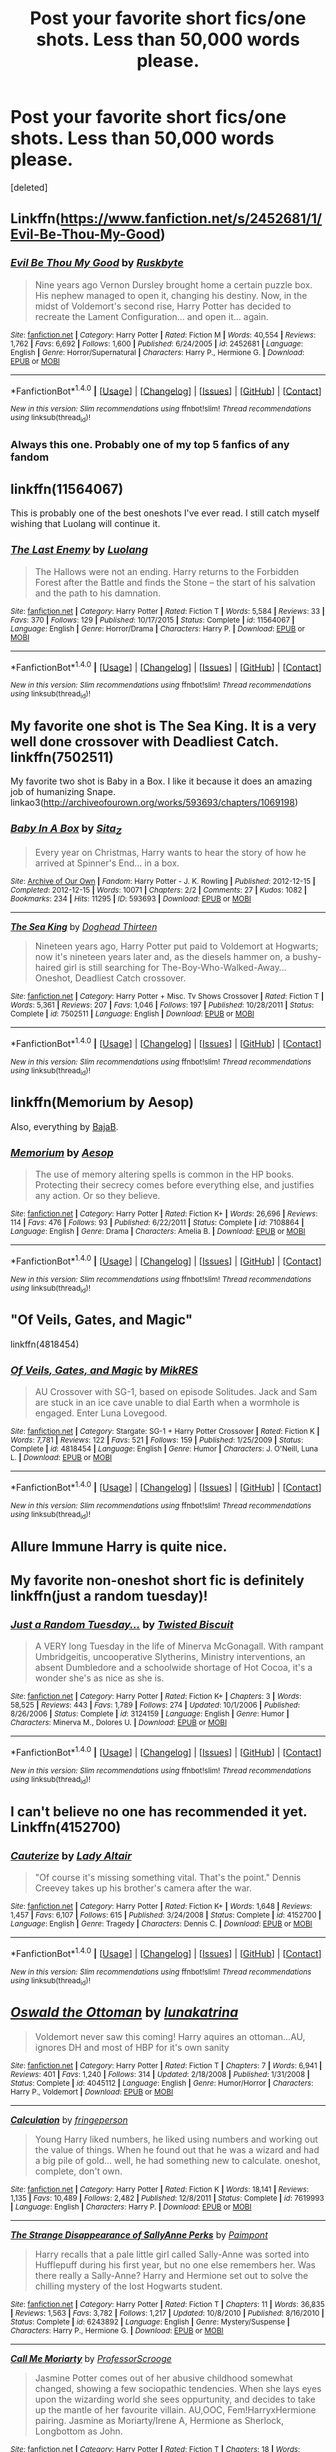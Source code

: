 #+TITLE: Post your favorite short fics/one shots. Less than 50,000 words please.

* Post your favorite short fics/one shots. Less than 50,000 words please.
:PROPERTIES:
:Score: 11
:DateUnix: 1491460424.0
:DateShort: 2017-Apr-06
:END:
[deleted]


** Linkffn([[https://www.fanfiction.net/s/2452681/1/Evil-Be-Thou-My-Good]])
:PROPERTIES:
:Author: viol8er
:Score: 6
:DateUnix: 1491461289.0
:DateShort: 2017-Apr-06
:END:

*** [[http://www.fanfiction.net/s/2452681/1/][*/Evil Be Thou My Good/*]] by [[https://www.fanfiction.net/u/226550/Ruskbyte][/Ruskbyte/]]

#+begin_quote
  Nine years ago Vernon Dursley brought home a certain puzzle box. His nephew managed to open it, changing his destiny. Now, in the midst of Voldemort's second rise, Harry Potter has decided to recreate the Lament Configuration... and open it... again.
#+end_quote

^{/Site/: [[http://www.fanfiction.net/][fanfiction.net]] *|* /Category/: Harry Potter *|* /Rated/: Fiction M *|* /Words/: 40,554 *|* /Reviews/: 1,762 *|* /Favs/: 6,692 *|* /Follows/: 1,600 *|* /Published/: 6/24/2005 *|* /id/: 2452681 *|* /Language/: English *|* /Genre/: Horror/Supernatural *|* /Characters/: Harry P., Hermione G. *|* /Download/: [[http://www.ff2ebook.com/old/ffn-bot/index.php?id=2452681&source=ff&filetype=epub][EPUB]] or [[http://www.ff2ebook.com/old/ffn-bot/index.php?id=2452681&source=ff&filetype=mobi][MOBI]]}

--------------

*FanfictionBot*^{1.4.0} *|* [[[https://github.com/tusing/reddit-ffn-bot/wiki/Usage][Usage]]] | [[[https://github.com/tusing/reddit-ffn-bot/wiki/Changelog][Changelog]]] | [[[https://github.com/tusing/reddit-ffn-bot/issues/][Issues]]] | [[[https://github.com/tusing/reddit-ffn-bot/][GitHub]]] | [[[https://www.reddit.com/message/compose?to=tusing][Contact]]]

^{/New in this version: Slim recommendations using/ ffnbot!slim! /Thread recommendations using/ linksub(thread_id)!}
:PROPERTIES:
:Author: FanfictionBot
:Score: 2
:DateUnix: 1491461311.0
:DateShort: 2017-Apr-06
:END:


*** Always this one. Probably one of my top 5 fanfics of any fandom
:PROPERTIES:
:Author: Heimdall1342
:Score: 1
:DateUnix: 1491548326.0
:DateShort: 2017-Apr-07
:END:


** linkffn(11564067)

This is probably one of the best oneshots I've ever read. I still catch myself wishing that Luolang will continue it.
:PROPERTIES:
:Author: Judge_Knox
:Score: 4
:DateUnix: 1491482875.0
:DateShort: 2017-Apr-06
:END:

*** [[http://www.fanfiction.net/s/11564067/1/][*/The Last Enemy/*]] by [[https://www.fanfiction.net/u/7217111/Luolang][/Luolang/]]

#+begin_quote
  The Hallows were not an ending. Harry returns to the Forbidden Forest after the Battle and finds the Stone -- the start of his salvation and the path to his damnation.
#+end_quote

^{/Site/: [[http://www.fanfiction.net/][fanfiction.net]] *|* /Category/: Harry Potter *|* /Rated/: Fiction T *|* /Words/: 5,584 *|* /Reviews/: 33 *|* /Favs/: 370 *|* /Follows/: 129 *|* /Published/: 10/17/2015 *|* /Status/: Complete *|* /id/: 11564067 *|* /Language/: English *|* /Genre/: Horror/Drama *|* /Characters/: Harry P. *|* /Download/: [[http://www.ff2ebook.com/old/ffn-bot/index.php?id=11564067&source=ff&filetype=epub][EPUB]] or [[http://www.ff2ebook.com/old/ffn-bot/index.php?id=11564067&source=ff&filetype=mobi][MOBI]]}

--------------

*FanfictionBot*^{1.4.0} *|* [[[https://github.com/tusing/reddit-ffn-bot/wiki/Usage][Usage]]] | [[[https://github.com/tusing/reddit-ffn-bot/wiki/Changelog][Changelog]]] | [[[https://github.com/tusing/reddit-ffn-bot/issues/][Issues]]] | [[[https://github.com/tusing/reddit-ffn-bot/][GitHub]]] | [[[https://www.reddit.com/message/compose?to=tusing][Contact]]]

^{/New in this version: Slim recommendations using/ ffnbot!slim! /Thread recommendations using/ linksub(thread_id)!}
:PROPERTIES:
:Author: FanfictionBot
:Score: 2
:DateUnix: 1491482887.0
:DateShort: 2017-Apr-06
:END:


** My favorite one shot is The Sea King. It is a very well done crossover with Deadliest Catch. linkffn(7502511)

My favorite two shot is Baby in a Box. I like it because it does an amazing job of humanizing Snape. linkao3([[http://archiveofourown.org/works/593693/chapters/1069198]])
:PROPERTIES:
:Score: 4
:DateUnix: 1491495048.0
:DateShort: 2017-Apr-06
:END:

*** [[http://archiveofourown.org/works/593693][*/Baby In A Box/*]] by [[http://www.archiveofourown.org/users/Sita_Z/pseuds/Sita_Z][/Sita_Z/]]

#+begin_quote
  Every year on Christmas, Harry wants to hear the story of how he arrived at Spinner's End... in a box.
#+end_quote

^{/Site/: [[http://www.archiveofourown.org/][Archive of Our Own]] *|* /Fandom/: Harry Potter - J. K. Rowling *|* /Published/: 2012-12-15 *|* /Completed/: 2012-12-15 *|* /Words/: 10071 *|* /Chapters/: 2/2 *|* /Comments/: 27 *|* /Kudos/: 1082 *|* /Bookmarks/: 234 *|* /Hits/: 11295 *|* /ID/: 593693 *|* /Download/: [[http://archiveofourown.org/downloads/Si/Sita_Z/593693/Baby%20In%20A%20Box.epub?updated_at=1387607104][EPUB]] or [[http://archiveofourown.org/downloads/Si/Sita_Z/593693/Baby%20In%20A%20Box.mobi?updated_at=1387607104][MOBI]]}

--------------

[[http://www.fanfiction.net/s/7502511/1/][*/The Sea King/*]] by [[https://www.fanfiction.net/u/1205826/Doghead-Thirteen][/Doghead Thirteen/]]

#+begin_quote
  Nineteen years ago, Harry Potter put paid to Voldemort at Hogwarts; now it's nineteen years later and, as the diesels hammer on, a bushy-haired girl is still searching for The-Boy-Who-Walked-Away... Oneshot, Deadliest Catch crossover.
#+end_quote

^{/Site/: [[http://www.fanfiction.net/][fanfiction.net]] *|* /Category/: Harry Potter + Misc. Tv Shows Crossover *|* /Rated/: Fiction T *|* /Words/: 5,361 *|* /Reviews/: 207 *|* /Favs/: 1,046 *|* /Follows/: 197 *|* /Published/: 10/28/2011 *|* /Status/: Complete *|* /id/: 7502511 *|* /Language/: English *|* /Download/: [[http://www.ff2ebook.com/old/ffn-bot/index.php?id=7502511&source=ff&filetype=epub][EPUB]] or [[http://www.ff2ebook.com/old/ffn-bot/index.php?id=7502511&source=ff&filetype=mobi][MOBI]]}

--------------

*FanfictionBot*^{1.4.0} *|* [[[https://github.com/tusing/reddit-ffn-bot/wiki/Usage][Usage]]] | [[[https://github.com/tusing/reddit-ffn-bot/wiki/Changelog][Changelog]]] | [[[https://github.com/tusing/reddit-ffn-bot/issues/][Issues]]] | [[[https://github.com/tusing/reddit-ffn-bot/][GitHub]]] | [[[https://www.reddit.com/message/compose?to=tusing][Contact]]]

^{/New in this version: Slim recommendations using/ ffnbot!slim! /Thread recommendations using/ linksub(thread_id)!}
:PROPERTIES:
:Author: FanfictionBot
:Score: 1
:DateUnix: 1491495051.0
:DateShort: 2017-Apr-06
:END:


** linkffn(Memorium by Aesop)

Also, everything by [[https://www.fanfiction.net/u/943028/BajaB][BajaB]].
:PROPERTIES:
:Author: wordhammer
:Score: 3
:DateUnix: 1491501949.0
:DateShort: 2017-Apr-06
:END:

*** [[http://www.fanfiction.net/s/7108864/1/][*/Memorium/*]] by [[https://www.fanfiction.net/u/310021/Aesop][/Aesop/]]

#+begin_quote
  The use of memory altering spells is common in the HP books. Protecting their secrecy comes before everything else, and justifies any action. Or so they believe.
#+end_quote

^{/Site/: [[http://www.fanfiction.net/][fanfiction.net]] *|* /Category/: Harry Potter *|* /Rated/: Fiction K+ *|* /Words/: 26,696 *|* /Reviews/: 114 *|* /Favs/: 476 *|* /Follows/: 93 *|* /Published/: 6/22/2011 *|* /Status/: Complete *|* /id/: 7108864 *|* /Language/: English *|* /Genre/: Drama *|* /Characters/: Amelia B. *|* /Download/: [[http://www.ff2ebook.com/old/ffn-bot/index.php?id=7108864&source=ff&filetype=epub][EPUB]] or [[http://www.ff2ebook.com/old/ffn-bot/index.php?id=7108864&source=ff&filetype=mobi][MOBI]]}

--------------

*FanfictionBot*^{1.4.0} *|* [[[https://github.com/tusing/reddit-ffn-bot/wiki/Usage][Usage]]] | [[[https://github.com/tusing/reddit-ffn-bot/wiki/Changelog][Changelog]]] | [[[https://github.com/tusing/reddit-ffn-bot/issues/][Issues]]] | [[[https://github.com/tusing/reddit-ffn-bot/][GitHub]]] | [[[https://www.reddit.com/message/compose?to=tusing][Contact]]]

^{/New in this version: Slim recommendations using/ ffnbot!slim! /Thread recommendations using/ linksub(thread_id)!}
:PROPERTIES:
:Author: FanfictionBot
:Score: 1
:DateUnix: 1491501974.0
:DateShort: 2017-Apr-06
:END:


** "Of Veils, Gates, and Magic"

linkffn(4818454)
:PROPERTIES:
:Author: Starfox5
:Score: 2
:DateUnix: 1491484627.0
:DateShort: 2017-Apr-06
:END:

*** [[http://www.fanfiction.net/s/4818454/1/][*/Of Veils, Gates, and Magic/*]] by [[https://www.fanfiction.net/u/1784172/MikRES][/MikRES/]]

#+begin_quote
  AU Crossover with SG-1, based on episode Solitudes. Jack and Sam are stuck in an ice cave unable to dial Earth when a wormhole is engaged. Enter Luna Lovegood.
#+end_quote

^{/Site/: [[http://www.fanfiction.net/][fanfiction.net]] *|* /Category/: Stargate: SG-1 + Harry Potter Crossover *|* /Rated/: Fiction K *|* /Words/: 7,781 *|* /Reviews/: 122 *|* /Favs/: 521 *|* /Follows/: 159 *|* /Published/: 1/25/2009 *|* /Status/: Complete *|* /id/: 4818454 *|* /Language/: English *|* /Genre/: Humor *|* /Characters/: J. O'Neill, Luna L. *|* /Download/: [[http://www.ff2ebook.com/old/ffn-bot/index.php?id=4818454&source=ff&filetype=epub][EPUB]] or [[http://www.ff2ebook.com/old/ffn-bot/index.php?id=4818454&source=ff&filetype=mobi][MOBI]]}

--------------

*FanfictionBot*^{1.4.0} *|* [[[https://github.com/tusing/reddit-ffn-bot/wiki/Usage][Usage]]] | [[[https://github.com/tusing/reddit-ffn-bot/wiki/Changelog][Changelog]]] | [[[https://github.com/tusing/reddit-ffn-bot/issues/][Issues]]] | [[[https://github.com/tusing/reddit-ffn-bot/][GitHub]]] | [[[https://www.reddit.com/message/compose?to=tusing][Contact]]]

^{/New in this version: Slim recommendations using/ ffnbot!slim! /Thread recommendations using/ linksub(thread_id)!}
:PROPERTIES:
:Author: FanfictionBot
:Score: 1
:DateUnix: 1491484661.0
:DateShort: 2017-Apr-06
:END:


** Allure Immune Harry is quite nice.
:PROPERTIES:
:Author: Firesword5
:Score: 2
:DateUnix: 1491492924.0
:DateShort: 2017-Apr-06
:END:


** My favorite non-oneshot short fic is definitely linkffn(just a random tuesday)!
:PROPERTIES:
:Author: orangedarkchocolate
:Score: 2
:DateUnix: 1491530010.0
:DateShort: 2017-Apr-07
:END:

*** [[http://www.fanfiction.net/s/3124159/1/][*/Just a Random Tuesday.../*]] by [[https://www.fanfiction.net/u/957547/Twisted-Biscuit][/Twisted Biscuit/]]

#+begin_quote
  A VERY long Tuesday in the life of Minerva McGonagall. With rampant Umbridgeitis, uncooperative Slytherins, Ministry interventions, an absent Dumbledore and a schoolwide shortage of Hot Cocoa, it's a wonder she's as nice as she is.
#+end_quote

^{/Site/: [[http://www.fanfiction.net/][fanfiction.net]] *|* /Category/: Harry Potter *|* /Rated/: Fiction K+ *|* /Chapters/: 3 *|* /Words/: 58,525 *|* /Reviews/: 443 *|* /Favs/: 1,789 *|* /Follows/: 274 *|* /Updated/: 10/1/2006 *|* /Published/: 8/26/2006 *|* /Status/: Complete *|* /id/: 3124159 *|* /Language/: English *|* /Genre/: Humor *|* /Characters/: Minerva M., Dolores U. *|* /Download/: [[http://www.ff2ebook.com/old/ffn-bot/index.php?id=3124159&source=ff&filetype=epub][EPUB]] or [[http://www.ff2ebook.com/old/ffn-bot/index.php?id=3124159&source=ff&filetype=mobi][MOBI]]}

--------------

*FanfictionBot*^{1.4.0} *|* [[[https://github.com/tusing/reddit-ffn-bot/wiki/Usage][Usage]]] | [[[https://github.com/tusing/reddit-ffn-bot/wiki/Changelog][Changelog]]] | [[[https://github.com/tusing/reddit-ffn-bot/issues/][Issues]]] | [[[https://github.com/tusing/reddit-ffn-bot/][GitHub]]] | [[[https://www.reddit.com/message/compose?to=tusing][Contact]]]

^{/New in this version: Slim recommendations using/ ffnbot!slim! /Thread recommendations using/ linksub(thread_id)!}
:PROPERTIES:
:Author: FanfictionBot
:Score: 2
:DateUnix: 1491530021.0
:DateShort: 2017-Apr-07
:END:


** I can't believe no one has recommended it yet. Linkffn(4152700)
:PROPERTIES:
:Author: jedijinnora
:Score: 2
:DateUnix: 1491498894.0
:DateShort: 2017-Apr-06
:END:

*** [[http://www.fanfiction.net/s/4152700/1/][*/Cauterize/*]] by [[https://www.fanfiction.net/u/24216/Lady-Altair][/Lady Altair/]]

#+begin_quote
  "Of course it's missing something vital. That's the point." Dennis Creevey takes up his brother's camera after the war.
#+end_quote

^{/Site/: [[http://www.fanfiction.net/][fanfiction.net]] *|* /Category/: Harry Potter *|* /Rated/: Fiction K+ *|* /Words/: 1,648 *|* /Reviews/: 1,457 *|* /Favs/: 6,107 *|* /Follows/: 615 *|* /Published/: 3/24/2008 *|* /Status/: Complete *|* /id/: 4152700 *|* /Language/: English *|* /Genre/: Tragedy *|* /Characters/: Dennis C. *|* /Download/: [[http://www.ff2ebook.com/old/ffn-bot/index.php?id=4152700&source=ff&filetype=epub][EPUB]] or [[http://www.ff2ebook.com/old/ffn-bot/index.php?id=4152700&source=ff&filetype=mobi][MOBI]]}

--------------

*FanfictionBot*^{1.4.0} *|* [[[https://github.com/tusing/reddit-ffn-bot/wiki/Usage][Usage]]] | [[[https://github.com/tusing/reddit-ffn-bot/wiki/Changelog][Changelog]]] | [[[https://github.com/tusing/reddit-ffn-bot/issues/][Issues]]] | [[[https://github.com/tusing/reddit-ffn-bot/][GitHub]]] | [[[https://www.reddit.com/message/compose?to=tusing][Contact]]]

^{/New in this version: Slim recommendations using/ ffnbot!slim! /Thread recommendations using/ linksub(thread_id)!}
:PROPERTIES:
:Author: FanfictionBot
:Score: 1
:DateUnix: 1491498927.0
:DateShort: 2017-Apr-06
:END:


** [[http://www.fanfiction.net/s/4045112/1/][*/Oswald the Ottoman/*]] by [[https://www.fanfiction.net/u/199514/lunakatrina][/lunakatrina/]]

#+begin_quote
  Voldemort never saw this coming! Harry aquires an ottoman...AU, ignores DH and most of HBP for it's own sanity
#+end_quote

^{/Site/: [[http://www.fanfiction.net/][fanfiction.net]] *|* /Category/: Harry Potter *|* /Rated/: Fiction T *|* /Chapters/: 7 *|* /Words/: 6,941 *|* /Reviews/: 401 *|* /Favs/: 1,240 *|* /Follows/: 314 *|* /Updated/: 2/18/2008 *|* /Published/: 1/31/2008 *|* /Status/: Complete *|* /id/: 4045112 *|* /Language/: English *|* /Genre/: Humor/Horror *|* /Characters/: Harry P., Voldemort *|* /Download/: [[http://www.ff2ebook.com/old/ffn-bot/index.php?id=4045112&source=ff&filetype=epub][EPUB]] or [[http://www.ff2ebook.com/old/ffn-bot/index.php?id=4045112&source=ff&filetype=mobi][MOBI]]}

--------------

[[http://www.fanfiction.net/s/7619993/1/][*/Calculation/*]] by [[https://www.fanfiction.net/u/1424477/fringeperson][/fringeperson/]]

#+begin_quote
  Young Harry liked numbers, he liked using numbers and working out the value of things. When he found out that he was a wizard and had a big pile of gold... well, he had something new to calculate. oneshot, complete, don't own.
#+end_quote

^{/Site/: [[http://www.fanfiction.net/][fanfiction.net]] *|* /Category/: Harry Potter *|* /Rated/: Fiction K *|* /Words/: 18,141 *|* /Reviews/: 1,135 *|* /Favs/: 10,489 *|* /Follows/: 2,482 *|* /Published/: 12/8/2011 *|* /Status/: Complete *|* /id/: 7619993 *|* /Language/: English *|* /Characters/: Harry P. *|* /Download/: [[http://www.ff2ebook.com/old/ffn-bot/index.php?id=7619993&source=ff&filetype=epub][EPUB]] or [[http://www.ff2ebook.com/old/ffn-bot/index.php?id=7619993&source=ff&filetype=mobi][MOBI]]}

--------------

[[http://www.fanfiction.net/s/6243892/1/][*/The Strange Disappearance of SallyAnne Perks/*]] by [[https://www.fanfiction.net/u/2289300/Paimpont][/Paimpont/]]

#+begin_quote
  Harry recalls that a pale little girl called Sally-Anne was sorted into Hufflepuff during his first year, but no one else remembers her. Was there really a Sally-Anne? Harry and Hermione set out to solve the chilling mystery of the lost Hogwarts student.
#+end_quote

^{/Site/: [[http://www.fanfiction.net/][fanfiction.net]] *|* /Category/: Harry Potter *|* /Rated/: Fiction T *|* /Chapters/: 11 *|* /Words/: 36,835 *|* /Reviews/: 1,563 *|* /Favs/: 3,782 *|* /Follows/: 1,217 *|* /Updated/: 10/8/2010 *|* /Published/: 8/16/2010 *|* /Status/: Complete *|* /id/: 6243892 *|* /Language/: English *|* /Genre/: Mystery/Suspense *|* /Characters/: Harry P., Hermione G. *|* /Download/: [[http://www.ff2ebook.com/old/ffn-bot/index.php?id=6243892&source=ff&filetype=epub][EPUB]] or [[http://www.ff2ebook.com/old/ffn-bot/index.php?id=6243892&source=ff&filetype=mobi][MOBI]]}

--------------

[[http://www.fanfiction.net/s/11602420/1/][*/Call Me Moriarty/*]] by [[https://www.fanfiction.net/u/7011953/ProfessorScrooge][/ProfessorScrooge/]]

#+begin_quote
  Jasmine Potter comes out of her abusive childhood somewhat changed, showing a few sociopathic tendencies. When she lays eyes upon the wizarding world she sees oppurtunity, and decides to take up the mantle of her favourite villain. AU,OOC, Fem!HarryxHermione pairing. Jasmine as Moriarty/Irene A, Hermione as Sherlock, Longbottom as John.
#+end_quote

^{/Site/: [[http://www.fanfiction.net/][fanfiction.net]] *|* /Category/: Harry Potter *|* /Rated/: Fiction T *|* /Chapters/: 18 *|* /Words/: 117,534 *|* /Reviews/: 498 *|* /Favs/: 1,533 *|* /Follows/: 1,897 *|* /Updated/: 2/4 *|* /Published/: 11/7/2015 *|* /id/: 11602420 *|* /Language/: English *|* /Genre/: Crime/Drama *|* /Characters/: <Harry P., Hermione G.> Neville L. *|* /Download/: [[http://www.ff2ebook.com/old/ffn-bot/index.php?id=11602420&source=ff&filetype=epub][EPUB]] or [[http://www.ff2ebook.com/old/ffn-bot/index.php?id=11602420&source=ff&filetype=mobi][MOBI]]}

--------------

*FanfictionBot*^{1.4.0} *|* [[[https://github.com/tusing/reddit-ffn-bot/wiki/Usage][Usage]]] | [[[https://github.com/tusing/reddit-ffn-bot/wiki/Changelog][Changelog]]] | [[[https://github.com/tusing/reddit-ffn-bot/issues/][Issues]]] | [[[https://github.com/tusing/reddit-ffn-bot/][GitHub]]] | [[[https://www.reddit.com/message/compose?to=tusing][Contact]]]

^{/New in this version: Slim recommendations using/ ffnbot!slim! /Thread recommendations using/ linksub(thread_id)!}
:PROPERTIES:
:Author: FanfictionBot
:Score: 1
:DateUnix: 1491460460.0
:DateShort: 2017-Apr-06
:END:

*** [deleted]
:PROPERTIES:
:Score: 1
:DateUnix: 1491460726.0
:DateShort: 2017-Apr-06
:END:

**** [[http://archiveofourown.org/works/1395445][*/The Holmes to your Moriarty/*]] by [[http://www.archiveofourown.org/users/Solita_Belle/pseuds/Solita_Belle/users/esama/pseuds/esama][/Solita_Belleesama/]]

#+begin_quote
  Where there is a Moriarty, there must also be a Holmes. Now let's see if she is up to the task.AN: Based on 'Business' by esama. Reading that first is required to understand the story.
#+end_quote

^{/Site/: [[http://www.archiveofourown.org/][Archive of Our Own]] *|* /Fandom/: Harry Potter - J. K. Rowling *|* /Published/: 2014-03-31 *|* /Updated/: 2014-03-31 *|* /Words/: 3769 *|* /Chapters/: 3/? *|* /Comments/: 6 *|* /Kudos/: 93 *|* /Bookmarks/: 19 *|* /Hits/: 2601 *|* /ID/: 1395445 *|* /Download/: [[http://archiveofourown.org/downloads/So/Solita_Belle/1395445/The%20Holmes%20to%20your%20Moriarty.epub?updated_at=1489377509][EPUB]] or [[http://archiveofourown.org/downloads/So/Solita_Belle/1395445/The%20Holmes%20to%20your%20Moriarty.mobi?updated_at=1489377509][MOBI]]}

--------------

*FanfictionBot*^{1.4.0} *|* [[[https://github.com/tusing/reddit-ffn-bot/wiki/Usage][Usage]]] | [[[https://github.com/tusing/reddit-ffn-bot/wiki/Changelog][Changelog]]] | [[[https://github.com/tusing/reddit-ffn-bot/issues/][Issues]]] | [[[https://github.com/tusing/reddit-ffn-bot/][GitHub]]] | [[[https://www.reddit.com/message/compose?to=tusing][Contact]]]

^{/New in this version: Slim recommendations using/ ffnbot!slim! /Thread recommendations using/ linksub(thread_id)!}
:PROPERTIES:
:Author: FanfictionBot
:Score: 1
:DateUnix: 1491460745.0
:DateShort: 2017-Apr-06
:END:

***** [deleted]
:PROPERTIES:
:Score: 2
:DateUnix: 1491460801.0
:DateShort: 2017-Apr-06
:END:

****** [[http://archiveofourown.org/works/1113588][*/Business/*]] by [[http://www.archiveofourown.org/users/esama/pseuds/esama][/esama/]]

#+begin_quote
  The Dursleys didn't raise Harry Potter to be a very good boy.Mildest of fusions with Sherlock Holmes
#+end_quote

^{/Site/: [[http://www.archiveofourown.org/][Archive of Our Own]] *|* /Fandoms/: Harry Potter - J. K. Rowling, Sherlock Holmes & Related Fandoms *|* /Published/: 2014-01-01 *|* /Words/: 12460 *|* /Chapters/: 1/1 *|* /Comments/: 217 *|* /Kudos/: 5023 *|* /Bookmarks/: 1512 *|* /Hits/: 65238 *|* /ID/: 1113588 *|* /Download/: [[http://archiveofourown.org/downloads/es/esama/1113588/Business.epub?updated_at=1388579989][EPUB]] or [[http://archiveofourown.org/downloads/es/esama/1113588/Business.mobi?updated_at=1388579989][MOBI]]}

--------------

*FanfictionBot*^{1.4.0} *|* [[[https://github.com/tusing/reddit-ffn-bot/wiki/Usage][Usage]]] | [[[https://github.com/tusing/reddit-ffn-bot/wiki/Changelog][Changelog]]] | [[[https://github.com/tusing/reddit-ffn-bot/issues/][Issues]]] | [[[https://github.com/tusing/reddit-ffn-bot/][GitHub]]] | [[[https://www.reddit.com/message/compose?to=tusing][Contact]]]

^{/New in this version: Slim recommendations using/ ffnbot!slim! /Thread recommendations using/ linksub(thread_id)!}
:PROPERTIES:
:Author: FanfictionBot
:Score: 1
:DateUnix: 1491460816.0
:DateShort: 2017-Apr-06
:END:


** Not new, but anyway: [[http://www.fictionalley.org/authors/yaycoffee/TSOOS01a.html][The Secret of Our Success]]: Oneshot. Premise: how /did/ the twins find out the password for the map, anyway?
:PROPERTIES:
:Author: t1mepiece
:Score: 1
:DateUnix: 1491516825.0
:DateShort: 2017-Apr-07
:END:


** Someone else mentioned the author, but I wanted to give a special mention to this fic in particular - linkffn(4586362)
:PROPERTIES:
:Author: sephirothrr
:Score: 1
:DateUnix: 1491538698.0
:DateShort: 2017-Apr-07
:END:

*** [[http://www.fanfiction.net/s/4586362/1/][*/Dark Marauder/*]] by [[https://www.fanfiction.net/u/943028/BajaB][/BajaB/]]

#+begin_quote
  The Maruaders were not nice people, but what if the gang was as Dark as they should at first glance appear to be? AU Marauders era one-shot.
#+end_quote

^{/Site/: [[http://www.fanfiction.net/][fanfiction.net]] *|* /Category/: Harry Potter *|* /Rated/: Fiction T *|* /Words/: 12,613 *|* /Reviews/: 354 *|* /Favs/: 2,114 *|* /Follows/: 410 *|* /Published/: 10/10/2008 *|* /Status/: Complete *|* /id/: 4586362 *|* /Language/: English *|* /Genre/: Drama *|* /Characters/: James P. *|* /Download/: [[http://www.ff2ebook.com/old/ffn-bot/index.php?id=4586362&source=ff&filetype=epub][EPUB]] or [[http://www.ff2ebook.com/old/ffn-bot/index.php?id=4586362&source=ff&filetype=mobi][MOBI]]}

--------------

*FanfictionBot*^{1.4.0} *|* [[[https://github.com/tusing/reddit-ffn-bot/wiki/Usage][Usage]]] | [[[https://github.com/tusing/reddit-ffn-bot/wiki/Changelog][Changelog]]] | [[[https://github.com/tusing/reddit-ffn-bot/issues/][Issues]]] | [[[https://github.com/tusing/reddit-ffn-bot/][GitHub]]] | [[[https://www.reddit.com/message/compose?to=tusing][Contact]]]

^{/New in this version: Slim recommendations using/ ffnbot!slim! /Thread recommendations using/ linksub(thread_id)!}
:PROPERTIES:
:Author: FanfictionBot
:Score: 1
:DateUnix: 1491538708.0
:DateShort: 2017-Apr-07
:END:


** Short, sweet, great for a laugh, and completely in character:

Linkffn(Day of the Spoons by BajaB)
:PROPERTIES:
:Author: NoSchittSherlockSEA
:Score: 1
:DateUnix: 1491539005.0
:DateShort: 2017-Apr-07
:END:

*** [[http://www.fanfiction.net/s/2737734/1/][*/Day of the Spoons/*]] by [[https://www.fanfiction.net/u/943028/BajaB][/BajaB/]]

#+begin_quote
  Will Harry have the courage to ask Hermione what is going on before Ron hurts himself trying to hold in the laughter? Short oneshot comedy set in the middle of OotP
#+end_quote

^{/Site/: [[http://www.fanfiction.net/][fanfiction.net]] *|* /Category/: Harry Potter *|* /Rated/: Fiction K *|* /Words/: 1,444 *|* /Reviews/: 159 *|* /Favs/: 517 *|* /Follows/: 67 *|* /Published/: 1/5/2006 *|* /Status/: Complete *|* /id/: 2737734 *|* /Language/: English *|* /Genre/: Humor *|* /Characters/: Hermione G., George W. *|* /Download/: [[http://www.ff2ebook.com/old/ffn-bot/index.php?id=2737734&source=ff&filetype=epub][EPUB]] or [[http://www.ff2ebook.com/old/ffn-bot/index.php?id=2737734&source=ff&filetype=mobi][MOBI]]}

--------------

*FanfictionBot*^{1.4.0} *|* [[[https://github.com/tusing/reddit-ffn-bot/wiki/Usage][Usage]]] | [[[https://github.com/tusing/reddit-ffn-bot/wiki/Changelog][Changelog]]] | [[[https://github.com/tusing/reddit-ffn-bot/issues/][Issues]]] | [[[https://github.com/tusing/reddit-ffn-bot/][GitHub]]] | [[[https://www.reddit.com/message/compose?to=tusing][Contact]]]

^{/New in this version: Slim recommendations using/ ffnbot!slim! /Thread recommendations using/ linksub(thread_id)!}
:PROPERTIES:
:Author: FanfictionBot
:Score: 1
:DateUnix: 1491539026.0
:DateShort: 2017-Apr-07
:END:


** linkffn(11333287)
:PROPERTIES:
:Author: Huntrrz
:Score: 0
:DateUnix: 1491476960.0
:DateShort: 2017-Apr-06
:END:

*** [[http://www.fanfiction.net/s/11333287/1/][*/Dry Her Eyes/*]] by [[https://www.fanfiction.net/u/1931089/DZ2][/DZ2/]]

#+begin_quote
  One-Shot: Harry didn't ignore her tears: his decision to do so never again would make him redeem himself to her. Signs of Harmony
#+end_quote

^{/Site/: [[http://www.fanfiction.net/][fanfiction.net]] *|* /Category/: Harry Potter *|* /Rated/: Fiction T *|* /Words/: 3,290 *|* /Reviews/: 37 *|* /Favs/: 287 *|* /Follows/: 114 *|* /Published/: 6/23/2015 *|* /Status/: Complete *|* /id/: 11333287 *|* /Language/: English *|* /Genre/: Hurt/Comfort/Romance *|* /Characters/: <Harry P., Hermione G.> *|* /Download/: [[http://www.ff2ebook.com/old/ffn-bot/index.php?id=11333287&source=ff&filetype=epub][EPUB]] or [[http://www.ff2ebook.com/old/ffn-bot/index.php?id=11333287&source=ff&filetype=mobi][MOBI]]}

--------------

*FanfictionBot*^{1.4.0} *|* [[[https://github.com/tusing/reddit-ffn-bot/wiki/Usage][Usage]]] | [[[https://github.com/tusing/reddit-ffn-bot/wiki/Changelog][Changelog]]] | [[[https://github.com/tusing/reddit-ffn-bot/issues/][Issues]]] | [[[https://github.com/tusing/reddit-ffn-bot/][GitHub]]] | [[[https://www.reddit.com/message/compose?to=tusing][Contact]]]

^{/New in this version: Slim recommendations using/ ffnbot!slim! /Thread recommendations using/ linksub(thread_id)!}
:PROPERTIES:
:Author: FanfictionBot
:Score: 1
:DateUnix: 1491476971.0
:DateShort: 2017-Apr-06
:END:
